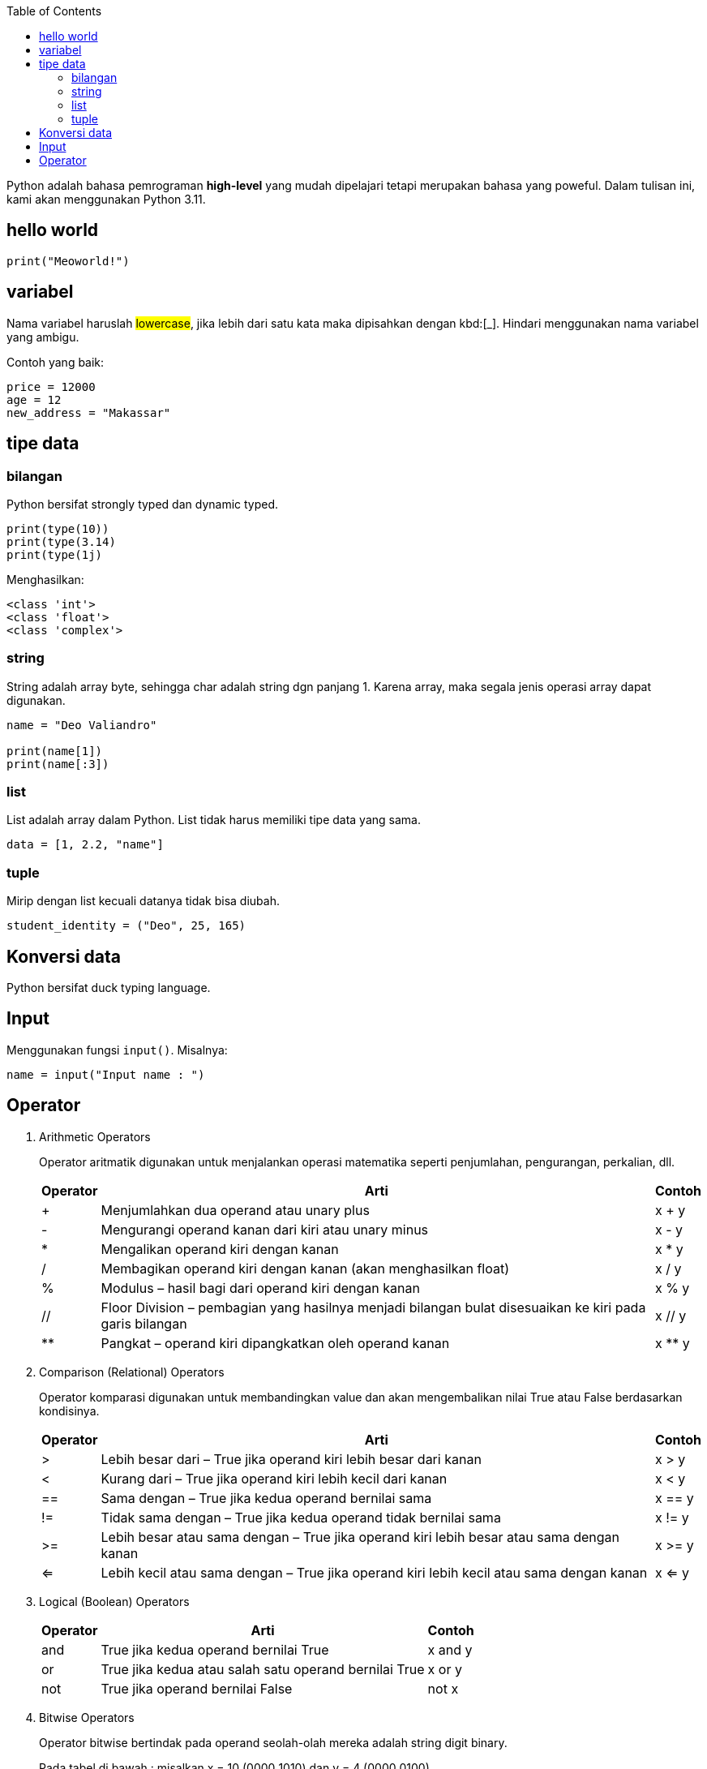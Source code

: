 :page-title: Python101
:page-layout: default
:page-signed-by: Deo <valiandrod@gmail.com>, BobChrismansyah <bob@ilkom.my.id>

:toc:

Python adalah bahasa pemrograman *high-level* yang mudah dipelajari tetapi
merupakan bahasa yang poweful. Dalam tulisan ini, kami akan menggunakan
Python 3.11.

== hello world

[source, python]
print("Meoworld!")

== variabel

Nama variabel haruslah ##lowercase##, jika lebih dari satu kata maka dipisahkan
dengan kbd:[_]. Hindari menggunakan nama variabel yang ambigu.

Contoh yang baik:

[source, python]
----
price = 12000
age = 12
new_address = "Makassar"
----

== tipe data

=== bilangan

Python bersifat strongly typed dan dynamic typed.

[source, python]
----
print(type(10))
print(type(3.14)
print(type(1j)
----

Menghasilkan:

[source, bash]
----
<class 'int'>
<class 'float'>
<class 'complex'>
----

=== string

String adalah array byte, sehingga char adalah string dgn panjang 1.
Karena array, maka segala jenis operasi array dapat digunakan.

[source, python]
----
name = "Deo Valiandro"

print(name[1])
print(name[:3])
----

=== list

List adalah array dalam Python. List tidak harus memiliki tipe data yang sama.

[source, python]
data = [1, 2.2, "name"]

=== tuple

Mirip dengan list kecuali datanya tidak bisa diubah.

[source, python]
student_identity = ("Deo", 25, 165)

== Konversi data

Python bersifat duck typing language.

== Input

Menggunakan fungsi `input()`. Misalnya:

[source, python]
----
name = input("Input name : ")
----

== Operator

. Arithmetic Operators
+
Operator aritmatik digunakan untuk menjalankan operasi matematika seperti
penjumlahan, pengurangan, perkalian, dll.
+
[%autowidth]
|===
| Operator | Arti | Contoh

| +        | Menjumlahkan dua operand atau unary plus
| x + y
| -        | Mengurangi operand kanan dari kiri atau unary minus
| x - y
| *        | Mengalikan operand kiri dengan kanan
| x * y
| /        | Membagikan operand kiri dengan kanan (akan menghasilkan float)
| x / y
| %        | Modulus – hasil bagi dari operand kiri dengan kanan
| x % y
| //       | Floor Division – pembagian yang hasilnya menjadi bilangan bulat
disesuaikan ke kiri pada garis bilangan | x // y
| **       | Pangkat – operand kiri dipangkatkan oleh operand kanan
| x ** y
|===

. Comparison (Relational) Operators
+
Operator komparasi digunakan untuk membandingkan value dan akan mengembalikan
nilai True atau False berdasarkan kondisinya.
+
[%autowidth]
|===
| Operator | Arti                                                       | Contoh

| >        | Lebih besar dari – True jika operand kiri lebih besar dari kanan
| x > y
| <        | Kurang dari – True jika operand kiri lebih kecil dari kanan
| x < y
| ==       | Sama dengan – True jika kedua operand bernilai sama
| x == y
| !=       | Tidak sama dengan – True jika kedua operand tidak bernilai sama
| x != y
| >=       | Lebih besar atau sama dengan – True jika operand kiri lebih besar
atau sama dengan kanan | x >= y
| <=       | Lebih kecil atau sama dengan – True jika operand kiri lebih kecil
atau sama dengan kanan | x <= y
|===

. Logical (Boolean) Operators
+
[%autowidth]
|===
| Operator | Arti                                                  | Contoh

| and      | True jika kedua operand bernilai True                 | x and y
| or       | True jika kedua atau salah satu operand bernilai True | x or y
| not      | True jika operand bernilai False                      | not x
|===

. Bitwise Operators
+
Operator bitwise bertindak pada operand seolah-olah mereka adalah string
digit binary.
+
Pada tabel di bawah : misalkan x = 10 (0000 1010) dan y = 4 (0000 0100)
+
[%autowidth]
|===
| Operator | Arti                | Contoh

| &        | Bitwise AND         | x & y = 0 (0000 0000)
| \|       | Bitwise OR          | x \| y = 14 (0000 1110)
| ~        | Bitwise NOT         | ~x = -11 (1111 0101)
| ^        | Bitwise XOR         | x ^ y = 14 (0000 1110)
| >>       | Bitwise right shift | x >> 2 = 2 (0000 0010)
| <<       | Bitwise left shift  | x << 2 = 40 (0010 1000)
|===

. Assignment Operators
+
Operator assignment digunakan dalam Python untuk menetapkan nilai ke
variable.
+
[%autowidth]
|===
| Operator | Arti

| =        | x = 5
| +=       | x += 5
| -=       | x -= 5
| *=       | x *= 5
| /=       | x /= 5
| %=       | x %= 5
| //=      | x //= 5
| **=      | x **= 5
| &=       | x &= 5
| \|=      | x \|= 5
| ^=       | x ^= 5
| >>=      | x >>= 5
| <<=      | x <<= 5
|===

. Identity Operator
+
[%autowidth]
|===
| Operator | Arti                            | Contoh

| is       | True jika kedua operand identik | x is True
| is not   | True jika operand tidak identik | x is not True
|===

. Membership Operator
+
[%autowidth]
|===
| Operator | Arti                                           | Contoh

| in | True jika value/variable ditemukan dalam collections | x in True
| not in | True jika value/variable tidak ditemukan dalam collection 
| x not in True
|===

